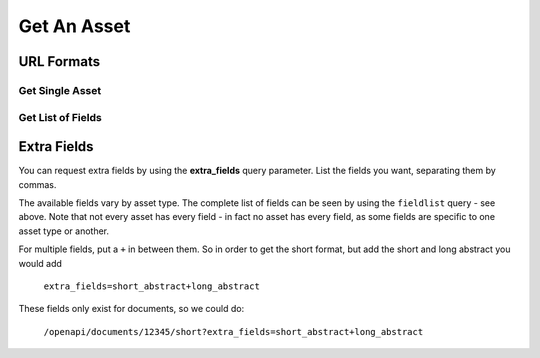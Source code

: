 ============
Get An Asset
============

URL Formats
===========

Get Single Asset
----------------

.. http:get:: /openapi/(asset_type)/(int:asset_id)/(format)

.. http:get:: /openapi/(asset_type)/(int:asset_id)/(format)/(text_name)

   Retrieve the asset with **asset_id** and return the amount of information as
   indicated by **format** which can be one of the following:

   * id - just the id and a URL to get it from
   * short - the id, title and object_type
   * full - all the information available

   If **format** is left blank then the amount returned will be as for "short".
   Extra fields can be requested using the **extra_fields** query parameter - see
   below.

   The **text_name** field is optional, and is not parsed by the server, but
   can be used to make the URLs more readable.

   The **asset_type** can be "assets" to return results across all assets, or one
   of the following to restrict what will be returned:

   * documents
   * organisations
   * themes
   * items
   * subjects
   * sectors
   * countries
   * regions
   * item_types

   :query extra_fields: Extra fields to include in the response. See below.

   :statuscode 200: Asset data returned.
   :statuscode 400: The URL was in an invalid format. There will be a message explaining why.
   :statuscode 404: No asset (of type specified) found with that asset_id.
   :statuscode 500: There was a server fault. Try again later.

   *Examples:*

   * ``/openapi/assets/1234/full``
   * ``/openapi/documents/12345/short``
   * ``/openapi/documents/12345/``
   * ``/openapi/themes/1234/id``
   * ``/openapi/countries/1100/full/India``
   * ``/openapi/documents/24903/full/undp-human-development-report-1996-highlights``

Get List of Fields
------------------

.. http:get:: /openapi/fieldlist/

   Retrieve the list of fields. The list will name all fields that might appear
   in the entry for an asset, though no single asset would have all fields -
   some fields will only appear for one type of asset. You can use the entries
   from this list to ask for extra fields.

   There are no query parameters for this call, and the status code will be as
   above.

.. _extra-fields:

Extra Fields
============

You can request extra fields by using the **extra_fields** query parameter.
List the fields you want, separating them by commas.

The available fields vary by asset type. The complete list of fields can be
seen by using the ``fieldlist`` query - see above. Note that not every asset
has every field - in fact no asset has every field, as some fields are specific
to one asset type or another.

For multiple fields, put a ``+`` in between them. So in order to get the short
format, but add the short and long abstract you would add

  ``extra_fields=short_abstract+long_abstract``

These fields only exist for documents, so we could do:

  ``/openapi/documents/12345/short?extra_fields=short_abstract+long_abstract``
